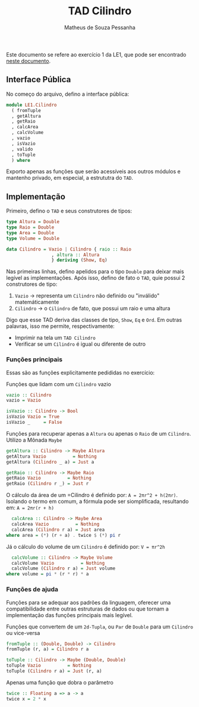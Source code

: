 #+title: TAD Cilindro
#+author: Matheus de Souza Pessanha
#+email: matheus_pessanha2001@outlook.com

Este documento se refere ao exercício 1 da LE1, que pode ser encontrado [[../../../docs/listas_exercicios/EDI_Atividade_Semana1.org][neste documento]].

** Interface Pública
No começo do arquivo, defino a interface pública:

#+begin_src haskell
  module LE1.Cilindro
    ( fromTuple
    , getAltura
    , getRaio
    , calcArea
    , calcVolume
    , vazio
    , isVazio
    , valido
    , toTuple
    ) where
#+end_src

Exporto apenas as funções que serão acessíveis aos outros módulos e
mantenho privado, em especial, a estrututra do =TAD=.

** Implementação
   Primeiro, defino o =TAD= e seus construtores de tipos:

   #+begin_src haskell
     type Altura = Double
     type Raio = Double
     type Area = Double
     type Volume = Double

     data Cilindro = Vazio | Cilindro { raio :: Raio
				      , altura :: Altura
				      } deriving (Show, Eq)
  #+end_src

   Nas primeiras linhas, defino apelidos para o tipo =Double= para deixar mais legível as implementações.
   Após isso, defino de fato o =TAD=, quie possui 2 construtores de tipo:
   1. =Vazio= -> representa um =Cilindro= não definido ou "inválido" matemáticamente
   2. =Cilindro= -> o =Cilindro= de fato, que possui um raio e uma altura

   Digo que esse TAD deriva das classes de tipo, =Show=, =Eq= e =Ord=. Em outras palavras,
   isso me permite, respectivamente:
   - Imprimir na tela um =TAD Cilindro=
   - Verificar se um =Cilindro= é igual ou diferente de outro

*** Funções principais
    Essas são as funções explicitamente pedididas no exercício:

    Funções que lidam com um =Cilindro= vazio
    #+begin_src haskell
      vazio :: Cilindro
      vazio = Vazio

      isVazio :: Cilindro -> Bool
      isVazio Vazio = True
      isVazio _     = False
    #+end_src

    Funções para recuperar apenas a =Altura= ou apenas o =Raio= de um =Cilindro=. Utilizo a Mônada =Maybe=
    #+begin_src haskell
      getAltura :: Cilindro -> Maybe Altura
      getAltura Vazio          = Nothing
      getAltura (Cilindro _ a) = Just a

      getRaio :: Cilindro -> Maybe Raio
      getRaio Vazio          = Nothing
      getRaio (Cilindro r _) = Just r
    #+end_src

    O cálculo da área de um =Cilindro é definido por: ~A = 2πr^2 + h(2πr)~. Isolando o termo em comum,
    a fórmula pode ser siomplificada, resultando em: ~A = 2πr(r + h)~
    #+begin_src haskell
      calcArea :: Cilindro -> Maybe Area
      calcArea Vazio          = Nothing
      calcArea (Cilindro r a) = Just area
	where area = (*) (r + a) . twice $ (*) pi r
    #+end_src

    Já o cálculo do volume de um =Cilindro= é definido por: ~V = πr^2h~
    #+begin_src haskell
      calcVolume :: Cilindro -> Maybe Volume
      calcVolume Vazio          = Nothing
      calcVolume (Cilindro r a) = Just volume
	where volume = pi * (r * r) * a
    #+end_src

*** Funções de ajuda
    Funções para se adequar aos padrões da linguagem, oferecer uma compatibilidade
    entre outras estruturas de dados ou que tornam a implementação das funções principais
    mais legível.

    Funções que convertem de um =2d-Tupla=, ou =Par= de =Double= para um =Cilindro= ou
    vice-versa
    #+begin_src haskell
      fromTuple :: (Double, Double) -> Cilindro
      fromTuple (r, a) = Cilindro r a

      toTuple :: Cilindro -> Maybe (Double, Double)
      toTuple Vazio          = Nothing
      toTuple (Cilindro r a) = Just (r, a)
    #+end_src

    Apenas uma função que dobra o parâmetro
    #+begin_src haskell
      twice :: Floating a => a -> a
      twice x = 2 * x
    #+end_src
